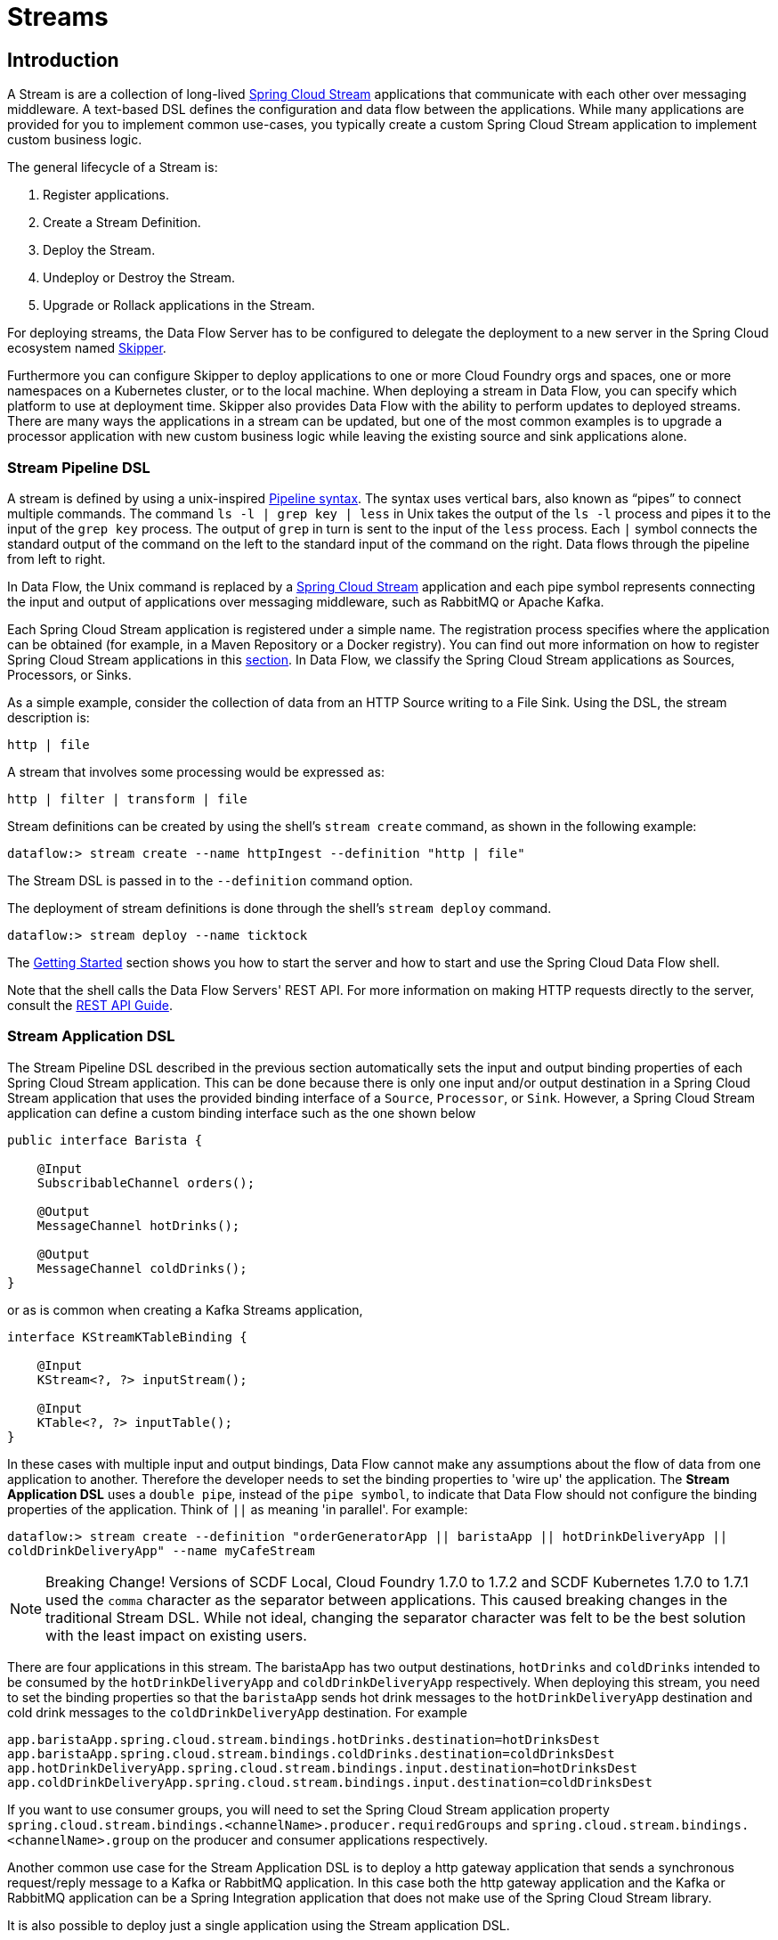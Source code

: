 [[spring-cloud-dataflow-streams]]
= Streams

[partintro]
--
This section goes into more detail about how you can create Streams, which are collections of
http://cloud.spring.io/spring-cloud-stream/[Spring Cloud Stream] applications. It covers topics such as
creating and deploying Streams.

If you are just starting out with Spring Cloud Data Flow, you should probably read the
<<getting-started.adoc#getting-started, Getting Started>> guide before diving into
this section.
--

[[spring-cloud-dataflow-stream-intro]]
== Introduction
A Stream is are a collection of long-lived http://cloud.spring.io/spring-cloud-stream/[Spring Cloud Stream] applications that communicate with each other over messaging middleware.
A text-based DSL defines the configuration and data flow between the applications.  While many applications are provided for you to implement common use-cases, you typically create a custom Spring Cloud Stream application to implement custom business logic.

The general lifecycle of a Stream is:

. Register applications.
. Create a Stream Definition.
. Deploy the Stream.
. Undeploy or Destroy the Stream.
. Upgrade or Rollack applications in the Stream.

For deploying streams, the Data Flow Server has to be configured to delegate the deployment to a new server in the Spring Cloud ecosystem named http://cloud.spring.io/spring-cloud-skipper/[Skipper].

Furthermore you can configure Skipper to deploy applications to one or more Cloud Foundry orgs and spaces, one or more namespaces on a Kubernetes cluster, or to the local machine.
When deploying a stream in Data Flow, you can specify which platform to use at deployment time.
Skipper also provides Data Flow with the ability to perform updates to deployed streams.
There are many ways the applications in a stream can be updated, but one of the most common examples is to upgrade a processor application with new custom business logic while leaving the existing source and sink applications alone.


[[spring-cloud-dataflow-stream-intro-dsl]]
=== Stream Pipeline DSL

A stream is defined by using a unix-inspired link:https://en.wikipedia.org/wiki/Pipeline_(Unix)[Pipeline syntax].
The syntax uses vertical bars, also known as "`pipes`" to connect multiple commands.
The command `ls -l | grep key | less` in Unix takes the output of the `ls -l` process and pipes it to the input of the `grep key` process.
The output of `grep` in turn is sent to the input of the `less` process.
Each `|` symbol connects the standard output of the command on the left to the standard input of the command on the right.
Data flows through the pipeline from left to right.

In Data Flow, the Unix command is replaced by a http://cloud.spring.io/spring-cloud-stream/[Spring Cloud Stream] application and each pipe symbol represents connecting the input and output of applications over messaging middleware, such as RabbitMQ or Apache Kafka.

Each Spring Cloud Stream application is registered under a simple name.
The registration process specifies where the application can be obtained (for example, in a Maven Repository or a Docker registry).  You can find out more information on how to register Spring Cloud Stream applications in this <<spring-cloud-dataflow-register-stream-apps,section>>.
In Data Flow, we classify the Spring Cloud Stream applications as Sources, Processors, or Sinks.

As a simple example, consider the collection of data from an HTTP Source writing to a File Sink.
Using the DSL, the stream description is:

`http | file`

A stream that involves some processing would be expressed as:

`http | filter | transform | file`

Stream definitions can be created by using the shell's `stream create` command, as shown in the following example:

`dataflow:> stream create --name httpIngest --definition "http | file"`

The Stream DSL is passed in to the `--definition` command option.

The deployment of stream definitions is done through the shell's `stream deploy` command.

`dataflow:> stream deploy --name ticktock`

The xref:getting-started#getting-started[Getting Started] section shows you how to start the server and how to start and use the Spring Cloud Data Flow shell.

Note that the shell calls the Data Flow Servers' REST API. For more information on making HTTP requests directly to the server, consult the <<api-guide, REST API Guide>>.

[[spring-cloud-dataflow-stream-app-dsl]]
=== Stream Application DSL

The Stream Pipeline DSL described in the previous section automatically sets the input and output binding properties of each Spring Cloud Stream application.
This can be done because there is only one input and/or output destination in a Spring Cloud Stream application that uses the provided binding interface of a `Source`, `Processor`, or `Sink`.
However, a Spring Cloud Stream application can define a custom binding interface such as the one shown below

[source,java]
----
public interface Barista {

    @Input
    SubscribableChannel orders();

    @Output
    MessageChannel hotDrinks();

    @Output
    MessageChannel coldDrinks();
}
----

or as is common when creating a Kafka Streams application,

[source,java]
----
interface KStreamKTableBinding {

    @Input
    KStream<?, ?> inputStream();

    @Input
    KTable<?, ?> inputTable();
}
----

In these cases with multiple input and output bindings, Data Flow cannot make any assumptions about the flow of data from one application to another.
Therefore the developer needs to set the binding properties to 'wire up' the application.
The *Stream Application DSL* uses a `double pipe`, instead of the `pipe symbol`, to indicate that Data Flow should not configure the binding properties of the application.  Think of `||` as meaning 'in parallel'.
For example:

`dataflow:> stream create --definition "orderGeneratorApp || baristaApp || hotDrinkDeliveryApp || coldDrinkDeliveryApp" --name myCafeStream`

NOTE: Breaking Change!  Versions of SCDF Local, Cloud Foundry 1.7.0 to 1.7.2 and SCDF Kubernetes 1.7.0 to 1.7.1 used the `comma` character as the separator between applications.  This caused breaking changes in the traditional Stream DSL.  While not ideal, changing the separator character was felt to be the best solution with the least impact on existing users.

There are four applications in this stream.
 The baristaApp has two output destinations, `hotDrinks` and `coldDrinks` intended to be consumed by the `hotDrinkDeliveryApp` and `coldDrinkDeliveryApp` respectively.
When deploying this stream, you need to set the binding properties so that the `baristaApp` sends hot drink messages to the `hotDrinkDeliveryApp` destination and cold drink messages to the `coldDrinkDeliveryApp` destination.
For example

[source,bash,subs=attributes]
----
app.baristaApp.spring.cloud.stream.bindings.hotDrinks.destination=hotDrinksDest
app.baristaApp.spring.cloud.stream.bindings.coldDrinks.destination=coldDrinksDest
app.hotDrinkDeliveryApp.spring.cloud.stream.bindings.input.destination=hotDrinksDest
app.coldDrinkDeliveryApp.spring.cloud.stream.bindings.input.destination=coldDrinksDest
----

If you want to use consumer groups, you will need to set the Spring Cloud Stream application property `spring.cloud.stream.bindings.<channelName>.producer.requiredGroups` and `spring.cloud.stream.bindings.<channelName>.group` on the producer and consumer applications respectively.

Another common use case for the Stream Application DSL is to deploy a http gateway application that sends a synchronous request/reply message to a Kafka or RabbitMQ application.
In this case both the http gateway application and the Kafka or RabbitMQ application can be a Spring Integration application that does not make use of the Spring Cloud Stream library.

It is also possible to deploy just a single application using the Stream application DSL.


=== Application properties

Each application takes properties to customize its behavior.  As an example, the `http` source module exposes a `port` setting that allows the data ingestion port to be changed from the default value.

`dataflow:> stream create --definition "http --port=8090 | log" --name myhttpstream`

This `port` property is actually the same as the standard Spring Boot `server.port` property.
Data Flow adds the ability to use the shorthand form `port` instead of `server.port`.
One may also specify the longhand version as well, as shown in the following example:

`dataflow:> stream create --definition "http --server.port=8000 | log" --name myhttpstream`

This shorthand behavior is discussed more in the section on <<spring-cloud-dataflow-stream-app-whitelisting>>.
If you have <<spring-cloud-dataflow-stream-app-metadata-artifact, registered application property metadata>> you can use tab completion in the shell after typing `--` to get a list of candidate property names.

The shell provides tab completion for application properties. The shell command `app info --name <appName> --type <appType>` provides additional documentation for all the supported properties.

NOTE: Supported Stream `<appType>` possibilities are: source, processor, and sink.




[[spring-cloud-dataflow-stream-lifecycle]]
== Stream Lifecycle

The lifecycle of a stream, goes through the following stages:

. <<spring-cloud-dataflow-register-stream-apps>>
. <<spring-cloud-dataflow-create-stream>>
. <<spring-cloud-dataflow-deploy-stream>>
. <<spring-cloud-dataflow-destroy-stream>> or <<spring-cloud-dataflow-undeploy-stream>>
. <<spring-cloud-dataflow-streams-upgrading,Upgrade>> or <<spring-cloud-dataflow-streams-rollback,Rollback>> applications in the Stream.

https://cloud.spring.io/spring-cloud-skipper/[Skipper] is a server that you discover Spring Boot applications and manage their lifecycle on multiple Cloud Platforms.

Applications in Skipper are bundled as packages that contain the application's resource location, application properties and deployment properties.
You can think Skipper packages as analogous to packages found in tools such as `apt-get` or `brew`.

When Data Flow deploys a Stream, it will generate and upload a package to Skipper that represents the applications in the Stream.
Subsequent commands to upgrade or rollback the applications within the Stream are passed through to Skipper.
In addition, the Stream definition is reverse engineered from the package and the status of the Stream is also delegated to Skipper.

[[spring-cloud-dataflow-register-stream-apps]]
=== Register a Stream App

Register a versioned stream application using the `app register` command. You must provide a unique name, application type, and a URI that can be resolved to the app artifact.
For the type, specify "source", "processor", or "sink". The version is resolved from the URI. Here are a few examples:
[source,bash]
----
dataflow:>app register --name mysource --type source --uri maven://com.example:mysource:0.0.1
dataflow:>app register --name mysource --type source --uri maven://com.example:mysource:0.0.2
dataflow:>app register --name mysource --type source --uri maven://com.example:mysource:0.0.3

dataflow:>app list --id source:mysource
╔═══╤══════════════════╤═════════╤════╤════╗
║app│      source      │processor│sink│task║
╠═══╪══════════════════╪═════════╪════╪════╣
║   │> mysource-0.0.1 <│         │    │    ║
║   │mysource-0.0.2    │         │    │    ║
║   │mysource-0.0.3    │         │    │    ║
╚═══╧══════════════════╧═════════╧════╧════╝

dataflow:>app register --name myprocessor --type processor --uri file:///Users/example/myprocessor-1.2.3.jar

dataflow:>app register --name mysink --type sink --uri http://example.com/mysink-2.0.1.jar

----

The application URI should conform to one the following schema formats:

* maven schema
[source,bash]
----
maven://<groupId>:<artifactId>[:<extension>[:<classifier>]]:<version>
----
* http schema
[source,bash]
----
http://<web-path>/<artifactName>-<version>.jar
----
* file schema
[source,bash]
----
file:///<local-path>/<artifactName>-<version>.jar
----
* docker schema
[source,bash]
----
docker:<docker-image-path>/<imageName>:<version>
----

[NOTE]
The URI `<version>` part is compulsory for the versioned stream applications.
Skipper leverages the multi-versioned stream applications to allow upgrade or rollback of those applications at runtime using the deployment properties.

If you would like to register the snapshot versions of the `http` and `log`
applications built with the RabbitMQ binder, you could do the following:

[source,bash]
----
dataflow:>app register --name http --type source --uri maven://org.springframework.cloud.stream.app:http-source-rabbit:1.2.1.BUILD-SNAPSHOT
dataflow:>app register --name log --type sink --uri maven://org.springframework.cloud.stream.app:log-sink-rabbit:1.2.1.BUILD-SNAPSHOT
----

If you would like to register multiple apps at one time, you can store them in a properties file
where the keys are formatted as `<type>.<name>` and the values are the URIs.

For example, if you would like to register the snapshot versions of the `http` and `log`
applications built with the RabbitMQ binder, you could have the following in a properties file (for example, `stream-apps.properties`):

[source,bash]
----
source.http=maven://org.springframework.cloud.stream.app:http-source-rabbit:1.2.1.BUILD-SNAPSHOT
sink.log=maven://org.springframework.cloud.stream.app:log-sink-rabbit:1.2.1.BUILD-SNAPSHOT
----

Then to import the apps in bulk, use the `app import` command and provide the location of the properties file with the `--uri` switch, as follows:

[source,bash]
----
dataflow:>app import --uri file:///<YOUR_FILE_LOCATION>/stream-apps.properties
----

Registering an application using `--type app` is the same as registering a `source`, `processor` or `sink`.
Applications of the type `app` are only allowed to be used in the Stream Application DSL, which uses a comma instead of the pipe symbol in the DSL, and instructs Data Flow not to configure the Spring Cloud Stream binding properties of the application.
The application that is registered using `--type app` does not have to be a Spring Cloud Stream app, it can be any Spring Boot application.
See the <<spring-cloud-dataflow-stream-app-dsl,Stream Application DSL introduction>> for more information on using this application type.

Multiple versions can be registered for the same applications (e.g. same name and type) but only one can be set as default.
The default version is used for deploying Streams.

The first time an application is registered it will be marked as default. The default application version can be altered with the `app default` command:
[source,bash]
----
dataflow:>app default --id source:mysource --version 0.0.2
dataflow:>app list --id source:mysource
╔═══╤══════════════════╤═════════╤════╤════╗
║app│      source      │processor│sink│task║
╠═══╪══════════════════╪═════════╪════╪════╣
║   │mysource-0.0.1    │         │    │    ║
║   │> mysource-0.0.2 <│         │    │    ║
║   │mysource-0.0.3    │         │    │    ║
╚═══╧══════════════════╧═════════╧════╧════╝
----

The `app list --id <type:name>` command lists all versions for a given stream application.

The `app unregister` command has an optional `--version` parameter to specify the app version to unregister.
[source,bash]
----
dataflow:>app unregister --name mysource --type source --version 0.0.1
dataflow:>app list --id source:mysource
╔═══╤══════════════════╤═════════╤════╤════╗
║app│      source      │processor│sink│task║
╠═══╪══════════════════╪═════════╪════╪════╣
║   │> mysource-0.0.2 <│         │    │    ║
║   │mysource-0.0.3    │         │    │    ║
╚═══╧══════════════════╧═════════╧════╧════╝
----
If a `--version` is not specified, the default version is unregistered.

[NOTE]
====
All applications in a stream should have a default version set for the stream to be deployed.
Otherwise they will be treated as unregistered application during the deployment.
Use the `app default` to set the defaults.
====

[source,bash]
----
app default --id source:mysource --version 0.0.3
dataflow:>app list --id source:mysource
╔═══╤══════════════════╤═════════╤════╤════╗
║app│      source      │processor│sink│task║
╠═══╪══════════════════╪═════════╪════╪════╣
║   │mysource-0.0.2    │         │    │    ║
║   │> mysource-0.0.3 <│         │    │    ║
╚═══╧══════════════════╧═════════╧════╧════╝
----

The `stream deploy` necessitates default app versions to be set.
The `stream update` and `stream rollback` commands though can use all (default and non-default) registered app versions.

[source,bash]
----
dataflow:>stream create foo --definition "mysource | log"
----
This will create stream using the default mysource version (0.0.3). Then we can update the version to 0.0.2 like this:
[source,bash]
----
dataflow:>stream update foo --properties version.mysource=0.0.2
----

[IMPORTANT]
====
Only pre-registered applications can be used to `deploy`, `update` or `rollback` a Stream.
====

An attempt to update the `mysource` to version `0.0.1` (not registered) will fail!

[[supported-apps-and-tasks]]
==== Register Supported Applications and Tasks
For convenience, we have the static files with application-URIs (for both maven and docker) available
for all the out-of-the-box stream and task/batch app-starters. You can point to this file and import
all the application-URIs in bulk. Otherwise, as explained previously, you can register them individually or have your own
custom property file with only the required application-URIs in it. It is recommended, however, to have a "`focused`"
list of desired application-URIs in a custom property file.

===== Sprfing Cloud Stream App Starters

The following table includes the bit.ly links to the available Stream Application Starters based on Spring Cloud Stream 2.0.x
and Spring Boot 2.0.x:

[width="100%",frame="topbot",options="header"]
|======================
|Artifact Type |Stable Release |SNAPSHOT Release

|RabbitMQ + Maven
|http://bit.ly/Darwin-SR3-stream-applications-rabbit-maven
|http://bit.ly/Darwin-BUILD-SNAPSHOT-stream-applications-rabbit-maven

|RabbitMQ + Docker
|http://bit.ly/Darwin-SR3-stream-applications-rabbit-docker
|http://bit.ly/Darwin-BUILD-SNAPSHOT-stream-applications-rabbit-docker

|Apache Kafka + Maven
|http://bit.ly/Darwin-SR3-stream-applications-kafka-maven
|http://bit.ly/Darwin-BUILD-SNAPSHOT-stream-applications-kafka-maven

|Apache Kafka + Docker
|http://bit.ly/Darwin-SR3-stream-applications-kafka-docker
|http://bit.ly/Darwin-BUILD-SNAPSHOT-stream-applications-kafka-docker
|======================

The following table includes the bit.ly links to the available Stream Application Starters based on Spring Cloud Stream 2.1.x
and Spring Boot 2.1.x:

[width="100%",frame="topbot",options="header"]
|======================
|Artifact Type |Stable Release |SNAPSHOT Release

|RabbitMQ + Maven
|http://bit.ly/Einstein-GA-stream-applications-rabbit-maven
|http://bit.ly/Einstein-BUILD-SNAPSHOT-stream-applications-rabbit-maven

|RabbitMQ + Docker
|http://bit.ly/Einstein-GA-stream-applications-rabbit-docker
|http://bit.ly/Einstein-BUILD-SNAPSHOT-stream-applications-rabbit-docker

|Apache Kafka + Maven
|http://bit.ly/Einstein-GA-stream-applications-kafka-maven
|http://bit.ly/Einstein-BUILD-SNAPSHOT-stream-applications-kafka-maven

|Apache Kafka + Docker
|http://bit.ly/Einstein-GA-stream-applications-kafka-docker
|http://bit.ly/Einstein-BUILD-SNAPSHOT-stream-applications-kafka-docker
|======================


NOTE: App Starter actuator endpoints are secured by default. You can disable security by deploying streams with the
property `app.*.spring.autoconfigure.exclude=org.springframework.boot.autoconfigure.security.servlet.SecurityAutoConfiguration`.
On Kubernetes refer to the section <<getting-started-kubernetes-probes, Liveness and readiness probes>> to configure
security for actuator endpoints.

NOTE: Starting with Spring Cloud Stream 2.1 GA release, we now have robust interoperability with Spring Cloud Function
programming model. Building on that, with Einstein release-train, it is now possible to pick a few Stream App
Starters, and compose them into a single application using the functional-style programming model. Check out the
https://spring.io/blog/2019/01/09/composed-function-support-in-spring-cloud-data-flow["Composed Function Support in
Spring Cloud Data Flow"] blog to learn more about the developer and orchestration-experience with an example.

===== Spring Cloud Task App Starters

The following table includes the available Task Application Starters based on Spring Cloud Task 2.0.x and Spring Boot 2.0.x:

[width="100%",frame="topbot",options="header"]
|======================
|Artifact Type |Stable Release |SNAPSHOT Release

|Maven
|http://bit.ly/Dearborn-SR1-task-applications-maven
|http://bit.ly/Dearborn-BUILD-SNAPSHOT-task-applications-maven

|Docker
|http://bit.ly/Dearborn-SR1-task-applications-docker
|http://bit.ly/Dearborn-BUILD-SNAPSHOT-task-applications-docker
|======================

The following table includes the available Task Application Starters based on Spring Cloud Task 2.1.x and Spring Boot 2.1.x:

[width="100%",frame="topbot",options="header"]
|======================
|Artifact Type |Milestone Release |SNAPSHOT Release

|Maven
|http://bit.ly/Elston-RC1-task-applications-maven
|http://bit.ly/Elston-BUILD-SNAPSHOT-task-applications-maven

|Docker
|http://bit.ly/Elston-RC1-task-applications-docker
|http://bit.ly/Elston-BUILD-SNAPSHOT-task-applications-docker
|======================

You can find more information about the available task starters in the http://cloud.spring.io/spring-cloud-task-app-starters/[Task App Starters Project Page] and
related reference documentation.  For more information about the available stream starters, look at the http://cloud.spring.io/spring-cloud-stream-app-starters/[Stream App Starters Project Page]
and related reference documentation.

As an example, if you would like to register all out-of-the-box stream applications built with the Kafka binder in bulk, you can use the following command:

[source,bash,subs=attributes]
----
$ dataflow:>app import --uri http://bit.ly/Darwin-SR3-stream-applications-kafka-maven
----

Alternatively you can register all the stream applications with the Rabbit binder, as follows:

[source,bash,subs=attributes]
----
$ dataflow:>app import --uri http://bit.ly/Darwin-SR3-stream-applications-rabbit-maven
----

You can also pass the `--local` option (which is `true` by default) to indicate whether the
properties file location should be resolved within the shell process itself. If the location should
be resolved from the Data Flow Server process, specify `--local false`.

[WARNING]
====
When using either `app register` or `app import`, if an app is already registered with
the provided name and type, it is not overridden by default. If you would like to override the
pre-existing app coordinates, then include the `--force` option.

Note, however, that, once downloaded, applications may be cached locally on the Data Flow server, based on the resource
location. If the resource location does not change (even though the actual resource _bytes_ may be different), then it
is not re-downloaded. When using `maven://` resources on the other hand, using a constant location may still circumvent
caching (if using `-SNAPSHOT` versions).

Moreover, if a stream is already deployed and using some version of a registered app, then (forcibly) re-registering a
different app has no effect until the stream is deployed again.
====

[NOTE]
In some cases, the Resource is resolved on the server side. In others, the
URI is passed to a runtime container instance where it is resolved. Consult
the specific documentation of each Data Flow Server for more detail.

[[spring-cloud-dataflow-stream-app-whitelisting]]
==== Whitelisting application properties

Stream and Task applications are Spring Boot applications that are aware of many <<spring-cloud-dataflow-global-properties>>, such as `server.port` but also families of properties such as those with the prefix `spring.jmx` and `logging`.  When creating your own application, you should whitelist properties so that the shell and the UI can display them first as primary properties when presenting options through TAB completion or in drop-down boxes.

To whitelist application properties, create a file named `spring-configuration-metadata-whitelist.properties` in the `META-INF` resource directory. There are two property keys that can be used inside this file. The first key is named `configuration-properties.classes`. The value is a comma separated list of fully qualified `@ConfigurationProperty` class names. The second key is `configuration-properties.names`, whose value is a comma-separated list of property names. This can contain the full name of the property, such as `server.port`, or a partial name to whitelist a category of property names, such as `spring.jmx`.

The link:https://github.com/spring-cloud-stream-app-starters[Spring Cloud Stream application starters] are a good place to look for examples of usage. The following example comes from the file sink's `spring-configuration-metadata-whitelist.properties` file:

```
configuration-properties.classes=org.springframework.cloud.stream.app.file.sink.FileSinkProperties
```

If we also want to add `server.port` to be white listed, it would become the following line:

```
configuration-properties.classes=org.springframework.cloud.stream.app.file.sink.FileSinkProperties
configuration-properties.names=server.port
```

[IMPORTANT]
====
Make sure to add 'spring-boot-configuration-processor' as an optional dependency to generate configuration metadata file for the properties.

[source,xml]
----
<dependency>
    <groupId>org.springframework.boot</groupId>
    <artifactId>spring-boot-configuration-processor</artifactId>
    <optional>true</optional>
</dependency>
----
====


[[spring-cloud-dataflow-stream-app-metadata-artifact]]
==== Creating and Using a Dedicated Metadata Artifact
You can go a step further in the process of describing the main properties that your stream or task app supports by
creating a metadata companion artifact. This jar file contains only the Spring boot JSON file about
configuration properties metadata and the whitelisting file described in the previous section.

The following example shows the contents of such an artifact, for the canonical `log` sink:

[source, bash]
----
$ jar tvf log-sink-rabbit-1.2.1.BUILD-SNAPSHOT-metadata.jar
373848 META-INF/spring-configuration-metadata.json
   174 META-INF/spring-configuration-metadata-whitelist.properties
----

Note that the `spring-configuration-metadata.json` file is quite large. This is because it contains the concatenation of _all_ the properties that
are available at runtime to the `log` sink (some of them come from `spring-boot-actuator.jar`, some of them come from
`spring-boot-autoconfigure.jar`, some more from `spring-cloud-starter-stream-sink-log.jar`, and so on). Data Flow
always relies on all those properties, even when a companion artifact is not available, but here all have been merged
into a single file.

To help with that (you do not want to try to craft this giant JSON file by hand), you can use the
following plugin in your build:

[source, xml]
----
<plugin>
 	<groupId>org.springframework.cloud</groupId>
 	<artifactId>spring-cloud-app-starter-metadata-maven-plugin</artifactId>
 	<executions>
 		<execution>
 			<id>aggregate-metadata</id>
 			<phase>compile</phase>
 			<goals>
 				<goal>aggregate-metadata</goal>
 			</goals>
 		</execution>
 	</executions>
 </plugin>
----

NOTE: This plugin comes in addition to the `spring-boot-configuration-processor` that creates the individual JSON files.
Be sure to configure both.

The benefits of a companion artifact include:

* Being much lighter. (The companion artifact is usually a few kilobytes, as opposed to megabytes for the actual app.) Consequently, they are quicker to download,
allowing quicker feedback when using, for example, `app info` or the Dashboard UI.
* As a consequence of being lighter, they can be used in resource constrained environments (such as PaaS) when metadata is
the only piece of information needed.
* For environments that do not deal with Spring Boot uber jars directly (for example, Docker-based runtimes such as
Kubernetes or Cloud Foundry), this is the only way to provide metadata about the properties supported by the app.

Remember, though, that this is entirely optional when dealing with uber jars. The uber jar itself also includes the
metadata in it already.

==== Using the Companion Artifact
Once you have a companion artifact at hand, you need to make the system aware of it so that it can be used.

When registering a single app with `app register`, you can use the optional `--metadata-uri` option in the shell, as follows:

[source]
----
dataflow:>app register --name log --type sink
    --uri maven://org.springframework.cloud.stream.app:log-sink-kafka-10:1.2.1.BUILD-SNAPSHOT
    --metadata-uri maven://org.springframework.cloud.stream.app:log-sink-kafka-10:jar:metadata:1.2.1.BUILD-SNAPSHOT
----

When registering several files by using the `app import` command, the file should contain a `<type>.<name>.metadata` line
in addition to each `<type>.<name>` line. Strictly speaking, doing so is optional (if some apps have it but some others do not, it works), but it is best practice.

The following example shows a Dockerized app, where the metadata artifact is being hosted in a Maven repository (retrieving
it through `http://` or `file://` would be equally possible).

[source, properties]
----
...
source.http=docker:springcloudstream/http-source-rabbit:latest
source.http.metadata=maven://org.springframework.cloud.stream.app:http-source-rabbit:jar:metadata:1.2.1.BUILD-SNAPSHOT
...
----

[[custom-applications]]
==== Creating Custom Applications

While there are out-of-the-box source, processor, sink applications available, you can extend these applications or write a custom link:https://github.com/spring-cloud/spring-cloud-stream[Spring Cloud Stream] application.

The process of creating Spring Cloud Stream applications with http://start.spring.io/[Spring Initializr] is detailed in the Spring Cloud Stream {spring-cloud-stream-docs}#_getting_started[documentation].
It is possible to include multiple binders to an application.
If doing so, see the instructions in <<passing_producer_consumer_properties>> for how to configure them.

For supporting property whitelisting, Spring Cloud Stream applications running in Spring Cloud Data Flow may include the Spring Boot `configuration-processor` as an optional dependency, as shown in the following example:

[source,xml]
----
<dependencies>
  <!-- other dependencies -->
  <dependency>
    <groupId>org.springframework.boot</groupId>
    <artifactId>spring-boot-configuration-processor</artifactId>
    <optional>true</optional>
  </dependency>
</dependencies>

----

[NOTE]
====
Make sure that the `spring-boot-maven-plugin` is included in the POM.
The plugin is necessary for creating the executable jar that is registered with Spring Cloud Data Flow.
Spring Initialzr includes the plugin in the generated POM.
====

Once a custom application has been created, it can be registered as described in <<spring-cloud-dataflow-register-stream-apps>>.


[[spring-cloud-dataflow-create-stream]]
=== Creating a Stream

The Spring Cloud Data Flow Server exposes a full RESTful API for managing the lifecycle of stream definitions, but the easiest way to use is it is through the Spring Cloud Data Flow shell. Start the shell as described in the xref:getting-started#getting-started[Getting Started] section.

New streams are created with the help of stream definitions. The definitions are built from a simple DSL. For example, consider what happens if we execute the following shell command:

[source,bash]
----
dataflow:> stream create --definition "time | log" --name ticktock
----

This defines a stream named `ticktock` that is based off the DSL expression `time | log`. The DSL uses the "pipe" symbol (`|`), to connect a source to a sink.

The `stream info` command shows useful information about the stream, as shown (with its output) in the following example:

[source,bash]
----
dataflow:>stream info ticktock
╔═══════════╤═════════════════╤══════════╗
║Stream Name│Stream Definition│  Status  ║
╠═══════════╪═════════════════╪══════════╣
║ticktock   │time | log       │undeployed║
╚═══════════╧═════════════════╧══════════╝
----

==== Application Properties

Application properties are the properties associated with each application in the stream. When the application is deployed, the application properties are applied to the application through
command line arguments or environment variables, depending on the underlying deployment implementation.

The following stream can have application properties defined at the time of stream creation:

[source,bash]
----
dataflow:> stream create --definition "time | log" --name ticktock
----

The shell command `app info --name <appName> --type <appType>` displays the white-listed application properties for the application.
For more info on the property white listing, refer to <<spring-cloud-dataflow-stream-app-whitelisting>>

The following listing shows the white_listed properties for the `time` app:

[source,bash,options="nowrap"]
----
dataflow:> app info --name time --type source
╔══════════════════════════════╤══════════════════════════════╤══════════════════════════════╤══════════════════════════════╗
║         Option Name          │         Description          │           Default            │             Type             ║
╠══════════════════════════════╪══════════════════════════════╪══════════════════════════════╪══════════════════════════════╣
║trigger.time-unit             │The TimeUnit to apply to delay│<none>                        │java.util.concurrent.TimeUnit ║
║                              │values.                       │                              │                              ║
║trigger.fixed-delay           │Fixed delay for periodic      │1                             │java.lang.Integer             ║
║                              │triggers.                     │                              │                              ║
║trigger.cron                  │Cron expression value for the │<none>                        │java.lang.String              ║
║                              │Cron Trigger.                 │                              │                              ║
║trigger.initial-delay         │Initial delay for periodic    │0                             │java.lang.Integer             ║
║                              │triggers.                     │                              │                              ║
║trigger.max-messages          │Maximum messages per poll, -1 │1                             │java.lang.Long                ║
║                              │means infinity.               │                              │                              ║
║trigger.date-format           │Format for the date value.    │<none>                        │java.lang.String              ║
╚══════════════════════════════╧══════════════════════════════╧══════════════════════════════╧══════════════════════════════╝
----

The following listing shows the white-listed properties for the `log` app:

[source,bash,options="nowrap"]
----
dataflow:> app info --name log --type sink
╔══════════════════════════════╤══════════════════════════════╤══════════════════════════════╤══════════════════════════════╗
║         Option Name          │         Description          │           Default            │             Type             ║
╠══════════════════════════════╪══════════════════════════════╪══════════════════════════════╪══════════════════════════════╣
║log.name                      │The name of the logger to use.│<none>                        │java.lang.String              ║
║log.level                     │The level at which to log     │<none>                        │org.springframework.integratio║
║                              │messages.                     │                              │n.handler.LoggingHandler$Level║
║log.expression                │A SpEL expression (against the│payload                       │java.lang.String              ║
║                              │incoming message) to evaluate │                              │                              ║
║                              │as the logged message.        │                              │                              ║
╚══════════════════════════════╧══════════════════════════════╧══════════════════════════════╧══════════════════════════════╝
----

The application properties for the `time` and `log` apps can be specified at the time of `stream` creation as follows:

[source,bash]
----
dataflow:> stream create --definition "time --fixed-delay=5 | log --level=WARN" --name ticktock
----

Note that, in the preceding example, the `fixed-delay` and `level` properties defined for the apps `time` and `log` are the "'short-form'" property names provided by the shell completion.
These "'short-form'" property names are applicable only for the white-listed properties. In all other cases, only fully qualified property names should be used.


[[spring-cloud-dataflow-global-properties]]
==== Common Application Properties

In addition to configuration through DSL, Spring Cloud Data Flow provides a mechanism for setting common properties to all
the streaming applications that are launched by it.
This can be done by adding properties prefixed with `spring.cloud.dataflow.applicationProperties.stream` when starting
the server.
When doing so, the server passes all the properties, without the prefix, to the instances it launches.

For example, all the launched applications can be configured to use a specific Kafka broker by launching the
Data Flow server with the following options:

```
--spring.cloud.dataflow.applicationProperties.stream.spring.cloud.stream.kafka.binder.brokers=192.168.1.100:9092
--spring.cloud.dataflow.applicationProperties.stream.spring.cloud.stream.kafka.binder.zkNodes=192.168.1.100:2181
```

Doing so causes the properties `spring.cloud.stream.kafka.binder.brokers` and `spring.cloud.stream.kafka.binder.zkNodes`
to be passed to all the launched applications.

[NOTE]
Properties configured with this mechanism have lower precedence than stream deployment properties.
They are overridden if a property with the same key is specified at stream deployment time (for example,
`app.http.spring.cloud.stream.kafka.binder.brokers` overrides the common property).


[[spring-cloud-dataflow-deploy-stream]]
=== Deploying a Stream

This section describes how to deploy a Stream when the Spring Cloud Data Flow server is responsible for deploying the stream. It covers the deployment and upgrade of Streams leveraging the Skipper service.  The description of how deployment properties applies to both approaches of Stream deployment.

Give the `ticktock` stream definition:

`dataflow:> stream create --definition "time | log" --name ticktock`

To deploy the stream, use the following shell command:


`dataflow:> stream deploy --name ticktock`

The Data Flow Server delegates to Skipper the resolution and deployment of the `time` and `log` applications.

The `stream info` command shows useful information about the stream, including the deployment properties:
[source,bash,options="nowrap"]
----
dataflow:>stream info --name ticktock
╔═══════════╤═════════════════╤═════════╗
║Stream Name│Stream Definition│  Status ║
╠═══════════╪═════════════════╪═════════╣
║ticktock   │time | log       │deploying║
╚═══════════╧═════════════════╧═════════╝

Stream Deployment properties: {
  "log" : {
    "resource" : "maven://org.springframework.cloud.stream.app:log-sink-rabbit",
    "spring.cloud.deployer.group" : "ticktock",
    "version" : "2.0.1.RELEASE"
  },
  "time" : {
    "resource" : "maven://org.springframework.cloud.stream.app:time-source-rabbit",
    "spring.cloud.deployer.group" : "ticktock",
    "version" : "2.0.1.RELEASE"
  }
}
----

There is an important optional command argument (called `--platformName`) to the `stream deploy` command.
Skipper can be configured to deploy to multiple platforms.
Skipper is pre-configured with a platform named `default`, which deploys applications to the local machine where Skipper is running.
The default value of the command line argument `--platformName` is `default`.
If you commonly deploy to one platform, when installing Skipper, you can override the configuration of the `default` platform.
Otherwise, specify the `platformName` to one of the values returned by the `stream platform-list` command.

In the preceding example, the time source sends the current time as a message each second, and the log sink outputs it by using the logging framework.
You can tail the `stdout` log (which has an `<instance>` suffix). The log files are located within the directory displayed in the Data Flow Server's log output, as shown in the following listing:

[source]
$ tail -f /var/folders/wn/8jxm_tbd1vj28c8vj37n900m0000gn/T/spring-cloud-dataflow-912434582726479179/ticktock-1464788481708/ticktock.log/stdout_0.log
2016-06-01 09:45:11.250  INFO 79194 --- [  kafka-binder-] log.sink    : 06/01/16 09:45:11
2016-06-01 09:45:12.250  INFO 79194 --- [  kafka-binder-] log.sink    : 06/01/16 09:45:12
2016-06-01 09:45:13.251  INFO 79194 --- [  kafka-binder-] log.sink    : 06/01/16 09:45:13


You can also create and deploy the stream in one step by passing the `--deploy` flag when creating the stream, as follows:

[source,bash]
----
dataflow:> stream create --definition "time | log" --name ticktock --deploy
----

However, it is not very common in real-world use cases to create and deploy the stream in one step.
The reason is that when you use the `stream deploy` command, you can pass in properties that define how to map the applications onto the platform (for example, what is the memory size of the container to use, the number of each application to run, and whether to enable data partitioning features).
Properties can also override application properties that were set when creating the stream.
The next sections cover this feature in detail.

==== Deployment Properties

When deploying a stream, you can specify properties that fall into two groups:

* Properties that control how the apps are deployed to the target platform.
These properties use a `deployer` prefix and are referred to as `deployer` properties.
* Properties that set application properties or override application properties set during stream creation and are referred to as `application` properties.

The syntax for `deployer` properties is `deployer.<app-name>.<short-property-name>=<value>`, and the syntax for `application` properties `app.<app-name>.<property-name>=<value>`. This syntax is used when passing deployment properties through the shell. You may also specify them in a YAML file, which is discussed later in this chapter.

The following table shows the difference in behavior between setting `deployer` and `application` properties when deploying an application.

|===
| | Application Properties | Deployer Properties

| *Example Syntax*
| `app.filter.expression=something`
| `deployer.filter.count=3`

| *What the application "sees"*
| `expression=something` or, if `expression` is one of the whitelisted properties, `<some-prefix>.expression=something`
| Nothing

| *What the deployer "sees"*
| Nothing
| `spring.cloud.deployer.count=3`. The `spring.cloud.deployer` prefix is automatically and always prepended to the property name.

| *Typical usage*
| Passing/Overriding application properties, passing Spring Cloud Stream binder or partitioning properties
| Setting the number of instances, memory, disk, and others

|===


===== Passing Instance Count

If you would like to have multiple instances of an application in the stream, you
can include a deployer property called `count` with the `deploy` command:

[source,bash,subs=attributes]
----
dataflow:> stream deploy --name ticktock --properties "deployer.time.count=3"
----

Note that `count` is the reserved property name used by the underlying deployer. Consequently, if the application also has a custom property named `count`, it is not supported
when specified in 'short-form' form during stream deployment as it could conflict with the instance `count` deployer property. Instead, the `count` as a custom application property can be
specified in its fully qualified form (for example, `app.something.somethingelse.count`) during stream deployment or it can be specified by using the 'short-form' or the fully qualified form during the stream creation,
where it is processed as an app property.

IMPORTANT: See <<spring-cloud-dataflow-stream-dsl-labels>>.


===== Inline Versus File-based Properties

When using the Spring Cloud Data Flow Shell, there are two ways to provide deployment
properties: either *inline* or through a *file reference*. Those two ways are exclusive.

Inline properties use the `--properties` shell option and list properties as a comma separated
list of key=value pairs, as shown in the following example:

[source,bash]
----
stream deploy foo
    --properties "deployer.transform.count=2,app.transform.producer.partitionKeyExpression=payload"
----

File references use the `--propertiesFile` option and point it to a local `.properties`, `.yaml` or `.yml` file
(that is, a file that resides in the filesystem of the machine running the shell). Being read
as a `.properties` file, normal rules apply (ISO 8859-1 encoding, `=`, `<space>` or
`:` delimiter, and others), although we recommend using `=` as a key-value pair delimiter,
for consistency. The following example shows a `stream deploy` command that uses the `--propertiesFile` option:

[source,bash]
----
stream deploy something --propertiesFile myprops.properties
----

Assume that `myprops.properties` contains the following properties:

```
deployer.transform.count=2
app.transform.producer.partitionKeyExpression=payload
```

Both of the properties are passed as deployment properties for the `something` stream.

If you use YAML as the format for the deployment properties, use the `.yaml` or `.yml` file extention when deploying the stream, as shown in the following example:

[source,bash]
----
stream deploy foo --propertiesFile myprops.yaml
----

In that case, the `myprops.yaml` file might contain the following content:

[source]
deployer:
  transform:
    count: 2
app:
  transform:
    producer:
      partitionKeyExpression: payload



===== Passing application properties

The application properties can also be specified when deploying a stream. When specified during deployment, these application properties can either be specified as
 'short-form' property names (applicable for white-listed properties) or as fully qualified property names. The application properties should have the prefix `app.<appName/label>`.

For example, consider the following stream command:

[source,bash]
----
dataflow:> stream create --definition "time | log" --name ticktock
----

The stream in the precedig example can also be deployed with application properties by using the 'short-form' property names, as shown in the following example:

[source,bash]
----
dataflow:>stream deploy ticktock --properties "app.time.fixed-delay=5,app.log.level=ERROR"
----

Consider the following example:

[source,bash]
----
stream create ticktock --definition "a: time | b: log"
----

When using the app label, the application properties can be defined as follows:

[source,bash]
----
stream deploy ticktock --properties "app.a.fixed-delay=4,app.b.level=ERROR"
----



[[passing_producer_consumer_properties]]
===== Passing Spring Cloud Stream properties
Spring Cloud Data Flow sets the `required` Spring Cloud Stream properties for the applications inside the stream. Most importantly, the `spring.cloud.stream.bindings.<input/output>.destination` is set internally for the apps to bind.

If you want to override any of the Spring Cloud Stream properties, they can be set with deployment properties.

For example, consider the following stream definition:

[source,bash]
----
dataflow:> stream create --definition "http | transform --expression=payload.getValue('hello').toUpperCase() | log" --name ticktock
----

If there are multiple binders available in the classpath for each of the applications and the binder is chosen for each deployment, then the stream can be deployed with the specific Spring Cloud Stream properties, as follows:

[source,bash]
----
dataflow:>stream deploy ticktock --properties "app.time.spring.cloud.stream.bindings.output.binder=kafka,app.transform.spring.cloud.stream.bindings.input.binder=kafka,app.transform.spring.cloud.stream.bindings.output.binder=rabbit,app.log.spring.cloud.stream.bindings.input.binder=rabbit"
----

NOTE: Overriding the destination names is not recommended, because Spring Cloud Data Flow internally takes care of setting this property.

===== Passing Per-binding Producer and Consumer Properties
A Spring Cloud Stream application can have producer and consumer properties set on a `per-binding` basis.
While Spring Cloud Data Flow supports specifying short-hand notation for per-binding producer properties such as `partitionKeyExpression` and `partitionKeyExtractorClass` (as described in <<passing_stream_partition_properties>>), all the supported Spring Cloud Stream producer/consumer properties can be set as Spring Cloud Stream properties for the app directly as well.

The consumer properties can be set for the `inbound` channel name with the prefix `app.[app/label name].spring.cloud.stream.bindings.<channelName>.consumer.`. The producer properties can be set for the `outbound` channel name with the prefix `app.[app/label name].spring.cloud.stream.bindings.<channelName>.producer.`.
Consider the following example:

[source,bash]
----
dataflow:> stream create --definition "time | log" --name ticktock
----

The stream can be deployed with producer and consumer properties, as follows:

[source,bash]
----
dataflow:>stream deploy ticktock --properties "app.time.spring.cloud.stream.bindings.output.producer.requiredGroups=myGroup,app.time.spring.cloud.stream.bindings.output.producer.headerMode=raw,app.log.spring.cloud.stream.bindings.input.consumer.concurrency=3,app.log.spring.cloud.stream.bindings.input.consumer.maxAttempts=5"
----

The `binder`-specific producer and consumer properties can also be specified in a similar way, as shown in the following example:

[source,bash]
----
dataflow:>stream deploy ticktock --properties "app.time.spring.cloud.stream.rabbit.bindings.output.producer.autoBindDlq=true,app.log.spring.cloud.stream.rabbit.bindings.input.consumer.transacted=true"
----

[[passing_stream_partition_properties]]
===== Passing Stream Partition Properties
A common pattern in stream processing is to partition the data as it is streamed.
This entails deploying multiple instances of a message-consuming app and using
content-based routing so that messages with a given key (as determined at runtime)
are always routed to the same app instance. You can pass the partition properties during
stream deployment to declaratively configure a partitioning strategy to route each
message to a specific consumer instance.

The following list shows variations of deploying partitioned streams:

* *app.[app/label name].producer.partitionKeyExtractorClass*:
  The class name of a `PartitionKeyExtractorStrategy` (default: `null`)

* *app.[app/label name].producer.partitionKeyExpression*:
  A SpEL expression, evaluated against the message, to determine the partition key.
  Only applies if `partitionKeyExtractorClass` is null. If both are null, the app
  is not partitioned (default: `null`)

* *app.[app/label name].producer.partitionSelectorClass*:
  The class name of a `PartitionSelectorStrategy` (default: `null`)

* *app.[app/label name].producer.partitionSelectorExpression*:
  A SpEL expression, evaluated against the partition key, to determine the partition
  index to which the message is routed. The final partition index is the
  return value (an integer) modulo `[nextModule].count`. If both the class and
  expression are null, the underlying binder's default `PartitionSelectorStrategy`
  is applied to the key (default: `null`)

In summary, an app is partitioned if its count is > 1 and the previous app has a
`partitionKeyExtractorClass` or `partitionKeyExpression` (`partitionKeyExtractorClass` takes precedence).
When a partition key is extracted, the partitioned app instance is determined by
invoking the `partitionSelectorClass`, if present, or the `partitionSelectorExpression % partitionCount`.
`partitionCount` is application count, in the case of RabbitMQ, or the underlying
partition count of the topic, in the case of Kafka.

If neither a `partitionSelectorClass` nor a `partitionSelectorExpression` is
present, the result is `key.hashCode() % partitionCount`.

[[passing_content_type_properties]]
===== Passing application content type properties
In a stream definition, you can specify that the input or the output of an application must be converted to a different type.
You can use the `inputType` and `outputType` properties to specify the content type for the incoming data and outgoing data, respectively.

For example, consider the following stream:

[source]
dataflow:>stream create tuple --definition "http | filter --inputType=application/x-spring-tuple
 --expression=payload.hasFieldName('hello') | transform --expression=payload.getValue('hello').toUpperCase()
 | log" --deploy

The `http` app is expected to send the data in JSON and the `filter` app receives the JSON data
and processes it as a Spring Tuple.
In order to do so, we use the `inputType` property on the filter app to convert the data into the expected Spring Tuple format.
The `transform` application processes the Tuple data and sends the processed data to the downstream `log` application.

Consider the following example of sending some data to the `http` application:

[source,bash]
----
dataflow:>http post --data {"hello":"world","something":"somethingelse"} --contentType application/json --target http://localhost:<http-port>
----

At the log application, you see the content as follows:

`INFO 18745 --- [transform.tuple-1] log.sink                                 : WORLD`

Depending on how applications are chained, the content type conversion can be specified either as an `--outputType` in the upstream app or as an `--inputType` in the downstream app.
For instance, in the above stream, instead of specifying the `--inputType` on the 'transform' application to convert, the option `--outputType=application/x-spring-tuple` can also be specified on the 'http' application.

For the complete list of message conversion and message converters, please refer to Spring Cloud Stream {spring-cloud-stream-docs}#contenttypemanagement[documentation].

===== Overriding Application Properties During Stream Deployment

Application properties that are defined during deployment override the same properties defined during the stream creation.

For example, the following stream has application properties defined during stream creation:

[source,bash]
----
dataflow:> stream create --definition "time --fixed-delay=5 | log --level=WARN" --name ticktock
----

To override these application properties, you can specify the new property values during deployment, as follows:

[source,bash]
----
dataflow:>stream deploy ticktock --properties "app.time.fixed-delay=4,app.log.level=ERROR"
----

[[spring-cloud-dataflow-destroy-stream]]
=== Destroying a Stream

You can delete a stream by issuing the `stream destroy` command from the shell, as follows:

`dataflow:> stream destroy --name ticktock`

If the stream was deployed, it is undeployed before the stream definition is deleted.

[[spring-cloud-dataflow-undeploy-stream]]
=== Undeploying a Stream

Often you want to stop a stream but retain the name and definition for future use. In that case, you can `undeploy` the stream by name.

[source]
dataflow:> stream undeploy --name ticktock
dataflow:> stream deploy --name ticktock

You can issue the `deploy` command at a later time to restart it.

`dataflow:> stream deploy --name ticktock`

[[spring-cloud-dataflow-validate-stream]]
=== Validating a Stream

Sometimes the one or more of the apps contained within a stream definition contain an invalid URI in its registration.
This can caused by an invalid URI entered at app registration time or the app was removed from the repository from which it was to be drawn.
To verify that all the apps contained in a stream are resolve-able, a user can use the `validate` command.
For example:
[source,bash]
----
dataflow:>stream validate ticktock
╔═══════════╤═════════════════╗
║Stream Name│Stream Definition║
╠═══════════╪═════════════════╣
║ticktock   │time | log       ║
╚═══════════╧═════════════════╝


ticktock is a valid stream.
╔═══════════╤═════════════════╗
║ App Name  │Validation Status║
╠═══════════╪═════════════════╣
║source:time│valid            ║
║sink:log   │valid            ║
╚═══════════╧═════════════════╝
----
In the example above the user validated their ticktock stream.   As we see that both the `source:time` and `sink:log` are valid.
Now let's see what happens if we have a stream definition with a registered app with an invalid URI.
[source,bash]
----
dataflow:>stream validate bad-ticktock
╔════════════╤═════════════════╗
║Stream Name │Stream Definition║
╠════════════╪═════════════════╣
║bad-ticktock│bad-time | log   ║
╚════════════╧═════════════════╝


bad-ticktock is an invalid stream.
╔═══════════════╤═════════════════╗
║   App Name    │Validation Status║
╠═══════════════╪═════════════════╣
║source:bad-time│invalid          ║
║sink:log       │valid            ║
╚═══════════════╧═════════════════╝
----
In this case Spring Cloud Data Flow states that the stream is invalid because source:bad-time has an invalid URI.

[[spring-cloud-dataflow-stream-lifecycle-update]]
=== Updating a Stream
To update the stream, use the command `stream update` which takes as a command argument either `--properties` or `--propertiesFile`.
There is an important new top level prefix available when using Skipper, which is `version`.
If the Stream `http | log` was deployed, and the version of `log` which registered at the time of deployment was `1.1.0.RELEASE`:

[source,bash]
----
dataflow:> stream create --name httptest --definition "http --server.port=9000 | log"
dataflow:> stream deploy --name httptest
dataflow:>stream info httptest
╔══════════════════════════════╤══════════════════════════════╤════════════════════════════╗
║             Name             │             DSL              │          Status            ║
╠══════════════════════════════╪══════════════════════════════╪════════════════════════════╣
║httptest                      │http --server.port=9000 | log │deploying                   ║
╚══════════════════════════════╧══════════════════════════════╧════════════════════════════╝

Stream Deployment properties: {
  "log" : {
    "spring.cloud.deployer.indexed" : "true",
    "spring.cloud.deployer.group" : "httptest",
    "maven://org.springframework.cloud.stream.app:log-sink-rabbit" : "1.1.0.RELEASE"
  },
  "http" : {
    "spring.cloud.deployer.group" : "httptest",
    "maven://org.springframework.cloud.stream.app:http-source-rabbit" : "1.1.0.RELEASE"
  }
}
----

Then the following command will update the Stream to use the `1.2.0.RELEASE` of the log application.
Before updating the stream with the specific version of the app, we need to make sure that the app is registered with that version.
[source,bash]
----
dataflow:>app register --name log --type sink --uri maven://org.springframework.cloud.stream.app:log-sink-rabbit:1.2.0.RELEASE
Successfully registered application 'sink:log'
----

[source,bash]
----
dataflow:>stream update --name httptest --properties version.log=1.2.0.RELEASE
----
[IMPORTANT]
====
Only pre-registered application versions can be used to `deploy`, `update`, or `rollback` a stream.
====

To verify the deployment properties and the updated version, we can use `stream info`, as shown (with its output) in the following example:

[source,bash]
----
dataflow:>stream info httptest
╔══════════════════════════════╤══════════════════════════════╤════════════════════════════╗
║             Name             │             DSL              │          Status            ║
╠══════════════════════════════╪══════════════════════════════╪════════════════════════════╣
║httptest                      │http --server.port=9000 | log │deploying                   ║
╚══════════════════════════════╧══════════════════════════════╧════════════════════════════╝

Stream Deployment properties: {
  "log" : {
    "spring.cloud.deployer.indexed" : "true",
    "spring.cloud.deployer.count" : "1",
    "spring.cloud.deployer.group" : "httptest",
    "maven://org.springframework.cloud.stream.app:log-sink-rabbit" : "1.2.0.RELEASE"
  },
  "http" : {
    "spring.cloud.deployer.group" : "httptest",
    "maven://org.springframework.cloud.stream.app:http-source-rabbit" : "1.1.0.RELEASE"
  }
}

----
[[spring-cloud-dataflow-stream-lifecycle-force-update]]
=== Force update of a Stream
When upgrading a stream, the `--force` option can be used to deploy new instances of currently deployed applications even if no application or deployment properties have changed.
This behavior is needed in the case when configuration information is obtained by the application itself at startup time, for example from Spring Cloud Config Server.
You can specify which applications to force upgrade by using the option `--app-names`.
If you do not specify any application names, all the applications will be force upgraded.
You can specify `--force` and `--app-names` options together with `--properties` or `--propertiesFile` options.

=== Stream versions
Skipper keeps a history of the streams that were deployed.
After updating a Stream, there will be a second version of the stream.
You can query for the history of the versions using the command `stream history --name <name-of-stream>`.

[source,bash]
----
dataflow:>stream history --name httptest
╔═══════╤════════════════════════════╤════════╤════════════╤═══════════════╤════════════════╗
║Version│        Last updated        │ Status │Package Name│Package Version│  Description   ║
╠═══════╪════════════════════════════╪════════╪════════════╪═══════════════╪════════════════╣
║2      │Mon Nov 27 22:41:16 EST 2017│DEPLOYED│httptest    │1.0.0          │Upgrade complete║
║1      │Mon Nov 27 22:40:41 EST 2017│DELETED │httptest    │1.0.0          │Delete complete ║
╚═══════╧════════════════════════════╧════════╧════════════╧═══════════════╧════════════════╝
----

=== Stream Manifests
Skipper keeps a "`manifest`" of the all the applications, their application properties, and their deployment properties after all values have been substituted.
This represents the final state of what was deployed to the platform.
You can view the manifest for any of the versions of a Stream by using the following command:

`stream manifest --name <name-of-stream> --releaseVersion <optional-version>`

If the `--releaseVersion` is not specified, the manifest for the last version is returned.

The following example shows the use of the manifest:

[source,bash]
----
dataflow:>stream manifest --name httptest
----

Using the command results in the following output:

[source,yaml]
----
# Source: log.yml
apiVersion: skipper.spring.io/v1
kind: SpringCloudDeployerApplication
metadata:
  name: log
spec:
  resource: maven://org.springframework.cloud.stream.app:log-sink-rabbit
  version: 1.2.0.RELEASE
  applicationProperties:
    spring.metrics.export.triggers.application.includes: integration**
    spring.cloud.dataflow.stream.app.label: log
    spring.cloud.stream.metrics.key: httptest.log.${spring.cloud.application.guid}
    spring.cloud.stream.bindings.input.group: httptest
    spring.cloud.stream.metrics.properties: spring.application.name,spring.application.index,spring.cloud.application.*,spring.cloud.dataflow.*
    spring.cloud.dataflow.stream.name: httptest
    spring.cloud.dataflow.stream.app.type: sink
    spring.cloud.stream.bindings.input.destination: httptest.http
  deploymentProperties:
    spring.cloud.deployer.indexed: true
    spring.cloud.deployer.group: httptest
    spring.cloud.deployer.count: 1

---
# Source: http.yml
apiVersion: skipper.spring.io/v1
kind: SpringCloudDeployerApplication
metadata:
  name: http
spec:
  resource: maven://org.springframework.cloud.stream.app:http-source-rabbit
  version: 1.2.0.RELEASE
  applicationProperties:
    spring.metrics.export.triggers.application.includes: integration**
    spring.cloud.dataflow.stream.app.label: http
    spring.cloud.stream.metrics.key: httptest.http.${spring.cloud.application.guid}
    spring.cloud.stream.bindings.output.producer.requiredGroups: httptest
    spring.cloud.stream.metrics.properties: spring.application.name,spring.application.index,spring.cloud.application.*,spring.cloud.dataflow.*
    server.port: 9000
    spring.cloud.stream.bindings.output.destination: httptest.http
    spring.cloud.dataflow.stream.name: httptest
    spring.cloud.dataflow.stream.app.type: source
  deploymentProperties:
    spring.cloud.deployer.group: httptest
----

The majority of the deployment and application properties were set by Data Flow to enable the applications to talk to each other and to send application metrics with identifying labels.



[[spring-cloud-dataflow-stream-lifecycle-rollback]]
=== Rollback a Stream

You can rollback to a previous version of the stream using the command `stream rollback`.
[source,bash]
----
dataflow:>stream rollback --name httptest
----

The optional `--releaseVersion` command argument adds the version of the stream.
If not specified, the rollback goes to the previous stream version.

=== Application Count

The application count is a dynamic property of the system.
If, due to scaling at runtime, the application to be upgraded has 5 instances running, then 5 instances of the upgraded application are deployed.

=== Skipper's Upgrade Strategy

Skipper has a simple 'red/black' upgrade strategy.  It deploys the new version of the applications, using as many instances as the currently running version, and checks the `/health` endpoint of the application.
If the health of the new application is good, then the previous application is undeployed.
If the health of the new application is bad, then all new applications are undeployed and the upgrade is considered to be not successful.

The upgrade strategy is not a rolling upgrade, so if five applications of the application are running, then in a sunny-day scenario, five of the new applications are also running before the older version is undeployed.

== Stream DSL

This section covers additional features of the Stream DSL not covered in the  <<spring-cloud-dataflow-stream-intro-dsl,Stream DSL introduction>>.

[[spring-cloud-dataflow-stream-dsl-tap]]
=== Tap a Stream

Taps can be created at various producer endpoints in a stream. For a stream such as that defined in the following example, taps can be created at the output of `http`, `step1` and `step2`:

`stream create --definition "http | step1: transform --expression=payload.toUpperCase() | step2: transform --expression=payload+'!' | log" --name mainstream --deploy`

To create a stream that acts as a 'tap' on another stream requires specifying the `source destination name` for the tap stream. The syntax for the source destination name is as follows:

`:<streamName>.<label/appName>`

To create a tap at the output of `http` in the preceding stream, the source destination name is `mainstream.http`
To create a tap at the output of the first transform app in the stream above, the source destination name is `mainstream.step1`

The tap stream DSL resembles the following:

[source]
----
stream create --definition ":mainstream.http > counter" --name tap_at_http --deploy

stream create --definition ":mainstream.step1 > jdbc" --name tap_at_step1_transformer --deploy
----

Note the colon (`:`) prefix before the destination names. The colon lets the parser recognize this as a destination name instead of an app name.

[[spring-cloud-dataflow-stream-dsl-labels]]
=== Using Labels in a Stream
When a stream is made up of multiple apps with the same name, they must be qualified with labels:
`stream create --definition "http | firstLabel: transform --expression=payload.toUpperCase() | secondLabel: transform --expression=payload+'!' | log" --name myStreamWithLabels --deploy`



[[spring-cloud-dataflow-stream-dsl-named-destinations]]
=== Named Destinations

Instead of referencing a source or sink application, you can use a named destination.
A named destination corresponds to a specific destination name in the middleware broker (Rabbit, Kafka, and others).
When using the `|` symbol, applications are connected to each other with messaging middleware destination names created by the Data Flow server.
In keeping with the Unix analogy, one can redirect standard input and output using the less-than (`<`) and greater-than (`>`) characters.
To specify the name of the destination, prefix it with a colon (`:`).
For example, the following stream has the destination name in the `source` position:

`dataflow:>stream create --definition ":myDestination > log" --name ingest_from_broker --deploy`


This stream receives messages from the destination called `myDestination`, located at the broker, and connects it to the `log` app. You can also create additional streams that consume data from the same named destination.

The following stream has the destination name in the `sink` position:

`dataflow:>stream create --definition "http > :myDestination" --name ingest_to_broker --deploy`


It is also possible to connect two different destinations (`source` and `sink` positions) at the broker in a stream, as shown in the following example:

`dataflow:>stream create --definition ":destination1 > :destination2" --name bridge_destinations --deploy`

In the preceding stream, both the destinations (`destination1` and `destination2`) are located in the broker. The messages flow from the source destination to the sink destination over a `bridge` app that connects them.


[[spring-cloud-dataflow-stream-dsl-fanin-fanout]]
=== Fan-in and Fan-out

By using named destinations, you can support fan-in and fan-out use cases.  Fan-in use cases are when multiple sources all send data to the same named destination, as shown in the following example:

[source]
s3 > :data
ftp > :data
http > :data

The preceding example directs the data payloads from the Amazon S3, FTP, and HTTP sources to the same named destination called `data`. Then an additional stream created with the following DSL expression would have all the data from those three sources sent to the file sink:

`:data > file`

The fan-out use case is when you determine the destination of a stream based on some information that is only known at runtime.
In this case, the link:{scs-app-starters-docs}/spring-cloud-stream-modules-sinks.html#spring-cloud-stream-modules-router-sink[Router Application] can be used to specify how to direct the incoming message to one of N named destinations.

A nice link:https://youtu.be/l8SgHtP5QCI[Video] showing Fan-in and Fan-out behavior is also available.

[[spring-cloud-dataflow-stream-java-dsl]]
== Stream Java DSL

Instead of using the shell to create and deploy streams, you can use the Java-based DSL provided by the `spring-cloud-dataflow-rest-client` module.
The Java DSL is a convenient wrapper around the `DataFlowTemplate` class that enables creating and deploying streams programmatically.

To get started, you need to add the following dependency to your project, as follows:

[source,xml,subs="attributes+"]
----
<dependency>
	<groupId>org.springframework.cloud</groupId>
	<artifactId>spring-cloud-dataflow-rest-client</artifactId>
	<version>{project-version}</version>
</dependency>
----

NOTE: A complete sample can be found in the https://github.com/spring-cloud/spring-cloud-dataflow-samples[Spring Cloud Data Flow Samples Repository].

=== Overview
The classes at the heart of the Java DSL are `StreamBuilder`, `StreamDefinition`, `Stream`,  `StreamApplication`, and `DataFlowTemplate`.
The entry point is a `builder` method on `Stream` that takes an instance of a `DataFlowTemplate`.
To create an instance of a `DataFlowTemplate`, you need to provide a `URI` location of the Data Flow Server.

Spring Boot auto-configuration for `StreamBuilder` and `DataFlowTemplate` is also available.  The properties in https://github.com/spring-cloud/spring-cloud-dataflow/blob/master/spring-cloud-dataflow-rest-client/src/main/java/org/springframework/cloud/dataflow/rest/client/config/DataFlowClientProperties.java[DataFlowClientProperties] can be used to configure the connection to the Data Flow server.  The common property to start using is `spring.cloud.dataflow.client.uri`

Consider the following example, using the `definition` style.

[source,java,options="nowrap"]
----
URI dataFlowUri = URI.create("http://localhost:9393");
DataFlowOperations dataFlowOperations = new DataFlowTemplate(dataFlowUri);
dataFlowOperations.appRegistryOperations().importFromResource(
                     "http://bit.ly/Darwin-SR3-stream-applications-rabbit-maven", true);
StreamDefinition streamDefinition = Stream.builder(dataFlowOperations)
                                      .name("ticktock")
                                      .definition("time | log")
                                      .create();
----

The `create` method returns an instance of a `StreamDefinition` representing a Stream that has been created but not deployed.
This is called the `definition` style since it takes a single string for the stream definition, same as in the shell.
If applications have not yet been registered in the Data Flow server, you can use the `DataFlowOperations` class to register them.
With the `StreamDefinition` instance, you have methods available to `deploy` or `destory` the stream.
[source,java]
----
Stream stream = streamDefinition.deploy();
----
The `Stream` instance provides `getStatus`, `destroy` and `undeploy` methods to control and query the stream.
If you are going to immediately deploy the stream, there is no need to create a separate local variable of the type `StreamDefinition`.  You can just chain the calls together, as follows:
[source,java,options="nowrap"]
----
Stream stream = Stream.builder(dataFlowOperations)
                  .name("ticktock")
                  .definition("time | log")
                  .create()
                  .deploy();
----

The `deploy` method is overloaded to take a `java.util.Map` of deployment properties.

The `StreamApplication` class is used in the 'fluent' Java DSL style and is discussed in the next section. The `StreamBuilder` class is returned from the method `Stream.builder(dataFlowOperations)`. In larger applications, it is common to create a single instance of the `StreamBuilder` as a Spring `@Bean` and share it across the application.

=== Java DSL styles

The Java DSL offers two styles to create Streams.

* The `definition` style keeps the feel of using the pipes and filters textual DSL in the shell. This style is selected by using the `definition` method after setting the stream name - for example, `Stream.builder(dataFlowOperations).name("ticktock").definition(<definition goes here>)`.
* The `fluent` style lets you chain together sources, processors, and sinks by passing in an instance of a `StreamApplication`. This style is selected by using the `source` method after setting the stream name - for example, `Stream.builder(dataFlowOperations).name("ticktock").source(<stream application instance goes here>)`. You then chain together `processor()` and `sink()` methods to create a stream definition.

To demonstrate both styles, we include a simple stream that uses both approaches.
A complete sample for you to get started can be found in the https://github.com/spring-cloud/spring-cloud-dataflow-samples[Spring Cloud Data Flow Samples Repository].

The following example demonstrates the definition approach:

[source,java,options="nowrap"]
----
public void definitionStyle() throws Exception{

  Map<String, String> deploymentProperties = createDeploymentProperties();

  Stream woodchuck = Stream.builder(dataFlowOperations)
          .name("woodchuck")
          .definition("http --server.port=9900 | splitter --expression=payload.split(' ') | log")
          .create()
          .deploy(deploymentProperties);

  waitAndDestroy(woodchuck)
}
----

The following example demonstrates the fluent approach:

[source,java,options="nowrap"]
----
private void fluentStyle(DataFlowOperations dataFlowOperations) throws InterruptedException {

  logger.info("Deploying stream.");

  Stream woodchuck = builder
    .name("woodchuck")
    .source(source)
    .processor(processor)
    .sink(sink)
    .create()
    .deploy();

  waitAndDestroy(woodchuck);
}
----
The `waitAndDestroy` method uses the `getStatus` method to poll for the stream's status, as shown in the following example:
[source,java,options="nowrap"]
----
private void waitAndDestroy(Stream stream) throws InterruptedException {

  while(!stream.getStatus().equals("deployed")){
    System.out.println("Wating for deployment of stream.");
    Thread.sleep(5000);
  }

  System.out.println("Letting the stream run for 2 minutes.");
  // Let the stream run for 2 minutes
  Thread.sleep(120000);

  System.out.println("Destroying stream");
  stream.destroy();
}
----

When using the definition style, the deployment properties are specified as a `java.util.Map` in the same manner as using the shell. The `createDeploymentProperties` method is defined as follows:

[source,java,options="nowrap"]
----
private Map<String, String> createDeploymentProperties() {
  DeploymentPropertiesBuilder propertiesBuilder = new DeploymentPropertiesBuilder();
  propertiesBuilder.memory("log", 512);
  propertiesBuilder.count("log",2);
  propertiesBuilder.put("app.splitter.producer.partitionKeyExpression", "payload");
  return propertiesBuilder.build();
}
----

Is this case, application properties are also overridden at deployment time in addition to setting the deployer property `count` for the log application.
When using the fluent style, the deployment properties are added by using the method `addDeploymentProperty` (for example, `new StreamApplication("log").addDeploymentProperty("count", 2)`), and you do not need to prefix the property with `deployer.<app_name>`.

[NOTE]
In order to create and deploy your streams, you need to make sure that the corresponding apps have been registered in the DataFlow server first.
Attempting to create or deploy a stream that contains an unknown app throws an exception. You can register your application by using the `DataFlowTemplate`, as follows:
[source,java,options="nowrap"]
----
dataFlowOperations.appRegistryOperations().importFromResource(
            "http://bit.ly/Darwin-GA-stream-applications-rabbit-maven", true);
----

The Stream applications can also be beans within your application that are injected in other classes to create Streams.
There are many ways to structure Spring applications, but one way is to have an `@Configuration` class define the `StreamBuilder` and `StreamApplications`, as shown in the following example:

[source,java,options="nowrap"]
----
@Configuration
public class StreamConfiguration {

  @Bean
  public StreamBuilder builder() {
    return Stream.builder(new DataFlowTemplate(URI.create("http://localhost:9393")));
  }

  @Bean
  public StreamApplication httpSource(){
    return new StreamApplication("http");
  }

  @Bean
  public StreamApplication logSink(){
    return new StreamApplication("log");
  }
}
----

Then in another class you can `@Autowire` these classes and deploy a stream.

[source,java,options="nowrap"]
----
@Component
public class MyStreamApps {

  @Autowired
  private StreamBuilder streamBuilder;

  @Autowired
  private StreamApplication httpSource;

  @Autowired
  private StreamApplication logSink;


  public void deploySimpleStream() {
    Stream simpleStream = streamBuilder.name("simpleStream")
                            .source(httpSource)
                            .sink(logSink)
                            .create()
                            .deploy();
  }
}
----

This style lets you share `StreamApplications` across multiple Streams.

=== Using the DeploymentPropertiesBuilder

Regardless of style you choose, the `deploy(Map<String, String> deploymentProperties)` method allows customization of how your streams will be deployed. We made it a easier to create a map with properties by using a builder style, as well as creating static methods for some properties so you don't need to remember the name of such properties. If you take the previous example of `createDeploymentProperties` it could be rewritten as:

[source,java,options="nowrap"]
----
private Map<String, String> createDeploymentProperties() {
	return new DeploymentPropertiesBuilder()
		.count("log", 2)
		.memory("log", 512)
		.put("app.splitter.producer.partitionKeyExpression", "payload")
		.build();
}
----

This utility class is meant to help with the creation of a Map and adds a few methods to assist with defining pre-defined properties.

=== Skipper Deployment Properties

In addition to Spring Cloud Data Flow, you need to pass certain Skipper specific deployment properties, for example selecting the target platform.
The `SkipperDeploymentPropertiesBuilder` provides you all the properties in `DeploymentPropertiesBuilder` and adds those needed for Skipper.

[source,java,options="nowrap"]
----
private Map<String, String> createDeploymentProperties() {
	return new SkipperDeploymentPropertiesBuilder()
		.count("log", 2)
		.memory("log", 512)
		.put("app.splitter.producer.partitionKeyExpression", "payload")
		.platformName("pcf")
		.build();
}
----


[[spring-cloud-dataflow-stream-multi-binder]]
== Stream Applications with Multiple Binder Configurations

In some cases, a stream can have its applications bound to multiple spring cloud stream binders when they are required to connect to different messaging
middleware configurations. In those cases, it is important to make sure the applications are configured appropriately with their binder
configurations. For example, a multi-binder transformer that supports both Kafka and Rabbit binders is the processor in the following stream:

[source]
----
http | multibindertransform --expression=payload.toUpperCase() | log
----

NOTE: In the example above you would write your own multibindertransform application.

In this stream, each application connects to messaging middleware in the following way:

. The HTTP source sends events to RabbitMQ (`rabbit1`).
. The Multi-Binder Transform processor receives events from RabbitMQ (`rabbit1`) and sends the processed events into Kafka (`kafka1`).
. The log sink receives events from Kafka (`kafka1`).

Here, `rabbit1` and `kafka1` are the binder names given in the spring cloud stream application properties.
Based on this setup, the applications have the following binder(s) in their classpath with the appropriate configuration:

* HTTP: Rabbit binder
* Transform: Both Kafka and Rabbit binders
* Log: Kafka binder

The spring-cloud-stream `binder` configuration properties can be set within the applications themselves.
If not, they can be passed through `deployment` properties when the stream is deployed as shown in the following example:

[source,bash]
----
dataflow:>stream create --definition "http | multibindertransform --expression=payload.toUpperCase() | log" --name mystream

dataflow:>stream deploy mystream --properties "app.http.spring.cloud.stream.bindings.output.binder=rabbit1,app.multibindertransform.spring.cloud.stream.bindings.input.binder=rabbit1,
app.multibindertransform.spring.cloud.stream.bindings.output.binder=kafka1,app.log.spring.cloud.stream.bindings.input.binder=kafka1"
----

One can override any of the binder configuration properties by specifying them through deployment properties.

[[spring-cloud-dataflow-stream-examples]]
== Examples

This chapter includes the following examples:

* <<spring-cloud-dataflow-simple-stream>>
* <<spring-cloud-dataflow-stream-partitions>>
* <<spring-cloud-dataflow-stream-app-types>>

You can find links to more samples in the "`<<dataflow-samples>>`" chapter.

[[spring-cloud-dataflow-simple-stream]]
=== Simple Stream Processing

As an example of a simple processing step, we can transform the payload of the HTTP posted data to upper case by using the following stream definition:
`http | transform --expression=payload.toUpperCase() | log`

To create this stream enter the following command in the shell
```
dataflow:> stream create --definition "http --server.port=9000 | transform --expression=payload.toUpperCase() | log" --name mystream --deploy
```

The following example uses a shell command to post some data:

```
dataflow:> http post --target http://localhost:9000 --data "hello"
```

The preceding example results in an upper-case 'HELLO' in the log, as follows:

`2016-06-01 09:54:37.749  INFO 80083 --- [  kafka-binder-] log.sink    : HELLO`

[[spring-cloud-dataflow-stream-partitions]]
=== Stateful Stream Processing

To demonstrate the data partitioning functionality, the following listing deploys a stream with Kafka as the binder:

```
dataflow:>stream create --name words --definition "http --server.port=9900 | splitter --expression=payload.split(' ') | log"
Created new stream 'words'

dataflow:>stream deploy words --properties "app.splitter.producer.partitionKeyExpression=payload,deployer.log.count=2"
Deployed stream 'words'

dataflow:>http post --target http://localhost:9900 --data "How much wood would a woodchuck chuck if a woodchuck could chuck wood"
> POST (text/plain;Charset=UTF-8) http://localhost:9900 How much wood would a woodchuck chuck if a woodchuck could chuck wood
> 202 ACCEPTED


dataflow:>runtime apps
╔════════════════════╤═══════════╤═══════════════════════════════════════════════════════════════════════════════════════════════════════════════════════════════════════════════════════════╗
║App Id / Instance Id│Unit Status│                                                               No. of Instances / Attributes                                                               ║
╠════════════════════╪═══════════╪═══════════════════════════════════════════════════════════════════════════════════════════════════════════════════════════════════════════════════════════╣
║words.log-v1        │ deployed  │                                                                             2                                                                             ║
╟┈┈┈┈┈┈┈┈┈┈┈┈┈┈┈┈┈┈┈┈┼┈┈┈┈┈┈┈┈┈┈┈┼┈┈┈┈┈┈┈┈┈┈┈┈┈┈┈┈┈┈┈┈┈┈┈┈┈┈┈┈┈┈┈┈┈┈┈┈┈┈┈┈┈┈┈┈┈┈┈┈┈┈┈┈┈┈┈┈┈┈┈┈┈┈┈┈┈┈┈┈┈┈┈┈┈┈┈┈┈┈┈┈┈┈┈┈┈┈┈┈┈┈┈┈┈┈┈┈┈┈┈┈┈┈┈┈┈┈┈┈┈┈┈┈┈┈┈┈┈┈┈┈┈┈┈┈┈┈┈┈┈┈┈┈┈┈┈┈┈┈┈┈┈┈┈┈┈┈┈┈┈┈┈┈┈┈┈╢
║                    │           │       guid = 24166                                                                                                                                        ║
║                    │           │        pid = 33097                                                                                                                                        ║
║                    │           │       port = 24166                                                                                                                                        ║
║words.log-v1-0      │ deployed  │     stderr = /var/folders/js/7b_pn0t575l790x7j61slyxc0000gn/T/spring-cloud-deployer-6467595568759190742/words-1542803461063/words.log-v1/stderr_0.log     ║
║                    │           │     stdout = /var/folders/js/7b_pn0t575l790x7j61slyxc0000gn/T/spring-cloud-deployer-6467595568759190742/words-1542803461063/words.log-v1/stdout_0.log     ║
║                    │           │        url = http://192.168.0.102:24166                                                                                                                   ║
║                    │           │working.dir = /var/folders/js/7b_pn0t575l790x7j61slyxc0000gn/T/spring-cloud-deployer-6467595568759190742/words-1542803461063/words.log-v1                  ║
╟┈┈┈┈┈┈┈┈┈┈┈┈┈┈┈┈┈┈┈┈┼┈┈┈┈┈┈┈┈┈┈┈┼┈┈┈┈┈┈┈┈┈┈┈┈┈┈┈┈┈┈┈┈┈┈┈┈┈┈┈┈┈┈┈┈┈┈┈┈┈┈┈┈┈┈┈┈┈┈┈┈┈┈┈┈┈┈┈┈┈┈┈┈┈┈┈┈┈┈┈┈┈┈┈┈┈┈┈┈┈┈┈┈┈┈┈┈┈┈┈┈┈┈┈┈┈┈┈┈┈┈┈┈┈┈┈┈┈┈┈┈┈┈┈┈┈┈┈┈┈┈┈┈┈┈┈┈┈┈┈┈┈┈┈┈┈┈┈┈┈┈┈┈┈┈┈┈┈┈┈┈┈┈┈┈┈┈┈╢
║                    │           │       guid = 41269                                                                                                                                        ║
║                    │           │        pid = 33098                                                                                                                                        ║
║                    │           │       port = 41269                                                                                                                                        ║
║words.log-v1-1      │ deployed  │     stderr = /var/folders/js/7b_pn0t575l790x7j61slyxc0000gn/T/spring-cloud-deployer-6467595568759190742/words-1542803461063/words.log-v1/stderr_1.log     ║
║                    │           │     stdout = /var/folders/js/7b_pn0t575l790x7j61slyxc0000gn/T/spring-cloud-deployer-6467595568759190742/words-1542803461063/words.log-v1/stdout_1.log     ║
║                    │           │        url = http://192.168.0.102:41269                                                                                                                   ║
║                    │           │working.dir = /var/folders/js/7b_pn0t575l790x7j61slyxc0000gn/T/spring-cloud-deployer-6467595568759190742/words-1542803461063/words.log-v1                  ║
╟────────────────────┼───────────┼───────────────────────────────────────────────────────────────────────────────────────────────────────────────────────────────────────────────────────────╢
║words.http-v1       │ deployed  │                                                                             1                                                                             ║
╟┈┈┈┈┈┈┈┈┈┈┈┈┈┈┈┈┈┈┈┈┼┈┈┈┈┈┈┈┈┈┈┈┼┈┈┈┈┈┈┈┈┈┈┈┈┈┈┈┈┈┈┈┈┈┈┈┈┈┈┈┈┈┈┈┈┈┈┈┈┈┈┈┈┈┈┈┈┈┈┈┈┈┈┈┈┈┈┈┈┈┈┈┈┈┈┈┈┈┈┈┈┈┈┈┈┈┈┈┈┈┈┈┈┈┈┈┈┈┈┈┈┈┈┈┈┈┈┈┈┈┈┈┈┈┈┈┈┈┈┈┈┈┈┈┈┈┈┈┈┈┈┈┈┈┈┈┈┈┈┈┈┈┈┈┈┈┈┈┈┈┈┈┈┈┈┈┈┈┈┈┈┈┈┈┈┈┈┈╢
║                    │           │       guid = 9900                                                                                                                                         ║
║                    │           │        pid = 33094                                                                                                                                        ║
║                    │           │       port = 9900                                                                                                                                         ║
║words.http-v1-0     │ deployed  │     stderr = /var/folders/js/7b_pn0t575l790x7j61slyxc0000gn/T/spring-cloud-deployer-6467595568759190742/words-1542803461054/words.http-v1/stderr_0.log    ║
║                    │           │     stdout = /var/folders/js/7b_pn0t575l790x7j61slyxc0000gn/T/spring-cloud-deployer-6467595568759190742/words-1542803461054/words.http-v1/stdout_0.log    ║
║                    │           │        url = http://192.168.0.102:9900                                                                                                                    ║
║                    │           │working.dir = /var/folders/js/7b_pn0t575l790x7j61slyxc0000gn/T/spring-cloud-deployer-6467595568759190742/words-1542803461054/words.http-v1                 ║
╟────────────────────┼───────────┼───────────────────────────────────────────────────────────────────────────────────────────────────────────────────────────────────────────────────────────╢
║words.splitter-v1   │ deployed  │                                                                             1                                                                             ║
╟┈┈┈┈┈┈┈┈┈┈┈┈┈┈┈┈┈┈┈┈┼┈┈┈┈┈┈┈┈┈┈┈┼┈┈┈┈┈┈┈┈┈┈┈┈┈┈┈┈┈┈┈┈┈┈┈┈┈┈┈┈┈┈┈┈┈┈┈┈┈┈┈┈┈┈┈┈┈┈┈┈┈┈┈┈┈┈┈┈┈┈┈┈┈┈┈┈┈┈┈┈┈┈┈┈┈┈┈┈┈┈┈┈┈┈┈┈┈┈┈┈┈┈┈┈┈┈┈┈┈┈┈┈┈┈┈┈┈┈┈┈┈┈┈┈┈┈┈┈┈┈┈┈┈┈┈┈┈┈┈┈┈┈┈┈┈┈┈┈┈┈┈┈┈┈┈┈┈┈┈┈┈┈┈┈┈┈┈╢
║                    │           │       guid = 33963                                                                                                                                        ║
║                    │           │        pid = 33093                                                                                                                                        ║
║                    │           │       port = 33963                                                                                                                                        ║
║words.splitter-v1-0 │ deployed  │     stderr = /var/folders/js/7b_pn0t575l790x7j61slyxc0000gn/T/spring-cloud-deployer-6467595568759190742/words-1542803437542/words.splitter-v1/stderr_0.log║
║                    │           │     stdout = /var/folders/js/7b_pn0t575l790x7j61slyxc0000gn/T/spring-cloud-deployer-6467595568759190742/words-1542803437542/words.splitter-v1/stdout_0.log║
║                    │           │        url = http://192.168.0.102:33963                                                                                                                   ║
║                    │           │working.dir = /var/folders/js/7b_pn0t575l790x7j61slyxc0000gn/T/spring-cloud-deployer-6467595568759190742/words-1542803437542/words.splitter-v1             ║
╚════════════════════╧═══════════╧═══════════════════════════════════════════════════════════════════════════════════════════════════════════════════════════════════════════════════════════╝

```

When you review the `words.log-v1-0` logs, you should see the following:

```
2016-06-05 18:35:47.047  INFO 58638 --- [  kafka-binder-] log.sink                                 : How
2016-06-05 18:35:47.066  INFO 58638 --- [  kafka-binder-] log.sink                                 : chuck
2016-06-05 18:35:47.066  INFO 58638 --- [  kafka-binder-] log.sink                                 : chuck
```

When you review the `words.log-v1-1` logs, you should see the following:

```
2016-06-05 18:35:47.047  INFO 58639 --- [  kafka-binder-] log.sink                                 : much
2016-06-05 18:35:47.066  INFO 58639 --- [  kafka-binder-] log.sink                                 : wood
2016-06-05 18:35:47.066  INFO 58639 --- [  kafka-binder-] log.sink                                 : would
2016-06-05 18:35:47.066  INFO 58639 --- [  kafka-binder-] log.sink                                 : a
2016-06-05 18:35:47.066  INFO 58639 --- [  kafka-binder-] log.sink                                 : woodchuck
2016-06-05 18:35:47.067  INFO 58639 --- [  kafka-binder-] log.sink                                 : if
2016-06-05 18:35:47.067  INFO 58639 --- [  kafka-binder-] log.sink                                 : a
2016-06-05 18:35:47.067  INFO 58639 --- [  kafka-binder-] log.sink                                 : woodchuck
2016-06-05 18:35:47.067  INFO 58639 --- [  kafka-binder-] log.sink                                 : could
2016-06-05 18:35:47.067  INFO 58639 --- [  kafka-binder-] log.sink                                 : wood
```

This example has shown that payload splits that contain the same word are routed to the same application instance.

[[spring-cloud-dataflow-stream-app-types]]
=== Other Source and Sink Application Types

This example shows something a bit more complicated: swapping out the `time` source for something else. Another supported source type is `http`, which accepts data for ingestion over HTTP POSTs. Note that the `http` source accepts data on a different port from the Data Flow Server (default 8080). By default, the port is randomly assigned.

To create a stream using an `http` source but still using the same `log` sink, we would change the original command in the <<spring-cloud-dataflow-simple-stream>> example to the following:

[source,bash,options="nowrap"]
----
dataflow:> stream create --definition "http | log" --name myhttpstream --deploy
----

Note that we do not see any other output this time until we actually post some data (by using a shell command). In order to see the randomly assigned port on which the http source is listening, run the following command:

[source,bash,options="nowrap"]
----
dataflow:>runtime apps

╔══════════════════════╤═══════════╤═════════════════════════════════════════════════════════════════════════════════════════════════════════════════════════════════════════════════════════════════════╗
║ App Id / Instance Id │Unit Status│                                                                    No. of Instances / Attributes                                                                    ║
╠══════════════════════╪═══════════╪═════════════════════════════════════════════════════════════════════════════════════════════════════════════════════════════════════════════════════════════════════╣
║myhttpstream.log-v1   │ deploying │                                                                                  1                                                                                  ║
╟┈┈┈┈┈┈┈┈┈┈┈┈┈┈┈┈┈┈┈┈┈┈┼┈┈┈┈┈┈┈┈┈┈┈┼┈┈┈┈┈┈┈┈┈┈┈┈┈┈┈┈┈┈┈┈┈┈┈┈┈┈┈┈┈┈┈┈┈┈┈┈┈┈┈┈┈┈┈┈┈┈┈┈┈┈┈┈┈┈┈┈┈┈┈┈┈┈┈┈┈┈┈┈┈┈┈┈┈┈┈┈┈┈┈┈┈┈┈┈┈┈┈┈┈┈┈┈┈┈┈┈┈┈┈┈┈┈┈┈┈┈┈┈┈┈┈┈┈┈┈┈┈┈┈┈┈┈┈┈┈┈┈┈┈┈┈┈┈┈┈┈┈┈┈┈┈┈┈┈┈┈┈┈┈┈┈┈┈┈┈┈┈┈┈┈┈┈┈┈┈╢
║                      │           │       guid = 39628                                                                                                                                                  ║
║                      │           │        pid = 34403                                                                                                                                                  ║
║                      │           │       port = 39628                                                                                                                                                  ║
║myhttpstream.log-v1-0 │ deploying │     stderr = /var/folders/js/7b_pn0t575l790x7j61slyxc0000gn/T/spring-cloud-deployer-6467595568759190742/myhttpstream-1542803867070/myhttpstream.log-v1/stderr_0.log ║
║                      │           │     stdout = /var/folders/js/7b_pn0t575l790x7j61slyxc0000gn/T/spring-cloud-deployer-6467595568759190742/myhttpstream-1542803867070/myhttpstream.log-v1/stdout_0.log ║
║                      │           │        url = http://192.168.0.102:39628                                                                                                                             ║
║                      │           │working.dir = /var/folders/js/7b_pn0t575l790x7j61slyxc0000gn/T/spring-cloud-deployer-6467595568759190742/myhttpstream-1542803867070/myhttpstream.log-v1              ║
╟──────────────────────┼───────────┼─────────────────────────────────────────────────────────────────────────────────────────────────────────────────────────────────────────────────────────────────────╢
║myhttpstream.http-v1  │ deploying │                                                                                  1                                                                                  ║
╟┈┈┈┈┈┈┈┈┈┈┈┈┈┈┈┈┈┈┈┈┈┈┼┈┈┈┈┈┈┈┈┈┈┈┼┈┈┈┈┈┈┈┈┈┈┈┈┈┈┈┈┈┈┈┈┈┈┈┈┈┈┈┈┈┈┈┈┈┈┈┈┈┈┈┈┈┈┈┈┈┈┈┈┈┈┈┈┈┈┈┈┈┈┈┈┈┈┈┈┈┈┈┈┈┈┈┈┈┈┈┈┈┈┈┈┈┈┈┈┈┈┈┈┈┈┈┈┈┈┈┈┈┈┈┈┈┈┈┈┈┈┈┈┈┈┈┈┈┈┈┈┈┈┈┈┈┈┈┈┈┈┈┈┈┈┈┈┈┈┈┈┈┈┈┈┈┈┈┈┈┈┈┈┈┈┈┈┈┈┈┈┈┈┈┈┈┈┈┈┈╢
║                      │           │       guid = 52143                                                                                                                                                  ║
║                      │           │        pid = 34401                                                                                                                                                  ║
║                      │           │       port = 52143                                                                                                                                                  ║
║myhttpstream.http-v1-0│ deploying │     stderr = /var/folders/js/7b_pn0t575l790x7j61slyxc0000gn/T/spring-cloud-deployer-6467595568759190742/myhttpstream-1542803866800/myhttpstream.http-v1/stderr_0.log║
║                      │           │     stdout = /var/folders/js/7b_pn0t575l790x7j61slyxc0000gn/T/spring-cloud-deployer-6467595568759190742/myhttpstream-1542803866800/myhttpstream.http-v1/stdout_0.log║
║                      │           │        url = http://192.168.0.102:52143                                                                                                                             ║
║                      │           │working.dir = /var/folders/js/7b_pn0t575l790x7j61slyxc0000gn/T/spring-cloud-deployer-6467595568759190742/myhttpstream-1542803866800/myhttpstream.http-v1             ║
╚══════════════════════╧═══════════╧═════════════════════════════════════════════════════════════════════════════════════════════════════════════════════════════════════════════════════════════════════╝
----

You should see that the corresponding `http` source has a `url` property containing the host and port information on which it is listening. You are now ready to post to that url, as shown in the following example:

[source]
dataflow:> http post --target http://localhost:1234 --data "hello"
dataflow:> http post --target http://localhost:1234 --data "goodbye"

The stream then funnels the data from the http source to the output log implemented by the log sink, yielding output similar to the following:

```
2016-06-01 09:50:22.121  INFO 79654 --- [  kafka-binder-] log.sink    : hello
2016-06-01 09:50:26.810  INFO 79654 --- [  kafka-binder-] log.sink    : goodbye
```

We could also change the sink implementation. You could pipe the output to a file (`file`), to hadoop (`hdfs`), or to any of the other sink applications that are available. You can also define your own applications.
